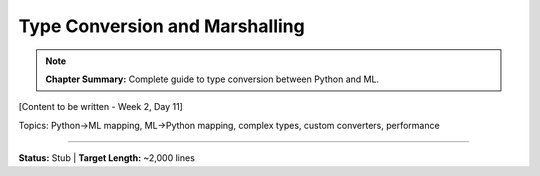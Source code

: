Type Conversion and Marshalling
=================================

.. note::
   **Chapter Summary:** Complete guide to type conversion between Python and ML.

[Content to be written - Week 2, Day 11]

Topics: Python→ML mapping, ML→Python mapping, complex types, custom converters, performance

----

**Status:** Stub | **Target Length:** ~2,000 lines
